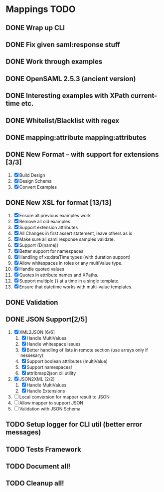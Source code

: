 * Mappings TODO
** DONE Wrap up CLI
** DONE Fix given saml:response stuff
** DONE Work through examples
** DONE OpenSAML 2.5.3 (ancient version)
** DONE Interesting examples with XPath current-time etc.
** DONE Whitelist/Blacklist with regex
** DONE mapping:attribute mapping:attributes
** DONE New Format -- with support for extensions [3/3]
   1. [X] Build Design
   2. [X] Design Schema
   3. [X] Convert Examples
** DONE New XSL for format [13/13]
   1. [X] Ensure all previous examples work
   2. [X] Remove all old examples
   3. [X] Support extension attributes
   4. [X] All Changes in first assert statement, leave others as is
   5. [X] Make sure all saml response samples validate.
   6. [X] Support {D(name)}
   7. [X] Better support for namespaces
   8. [X] Handling of xs:dateTime types (with duration support)
   9. [X] Allow whitespaces in roles or any multiValue type.
   10. [X] Handle quoted values
   11. [X] Quotes in attribute names and XPaths.
   12. [X] Support multiple {} at a time in a single template.
   13. [X] Ensure that datetime works with multi-value templates.
** DONE Validation
** DONE JSON Support[2/5]
   1. [X] XML2JSON [6/6]
      1. [X] Handle MultiValues
      2. [X] Handle whitespace issues
      3. [X] Better handling of lists in remote section (use arrays
         only if nessesary)
      4. [X] Support boolean attributes (multiValue)
      5. [X] Support namespaces!
      6. [X] attribmap2json cli utility
   2. [X] JSON2XML [2/2]
      1. [X] Handle MultiValues
      2. [X] Handle Extensions
   3. [ ] Local conversion for mapper result to JSON
   4. [ ] Allow mapper to support JSON
   5. [ ] Validation with JSON Schema
** TODO Setup logger for CLI util (better error messages)
** TODO Tests Framework
** TODO Document all!
** TODO Cleanup all!
